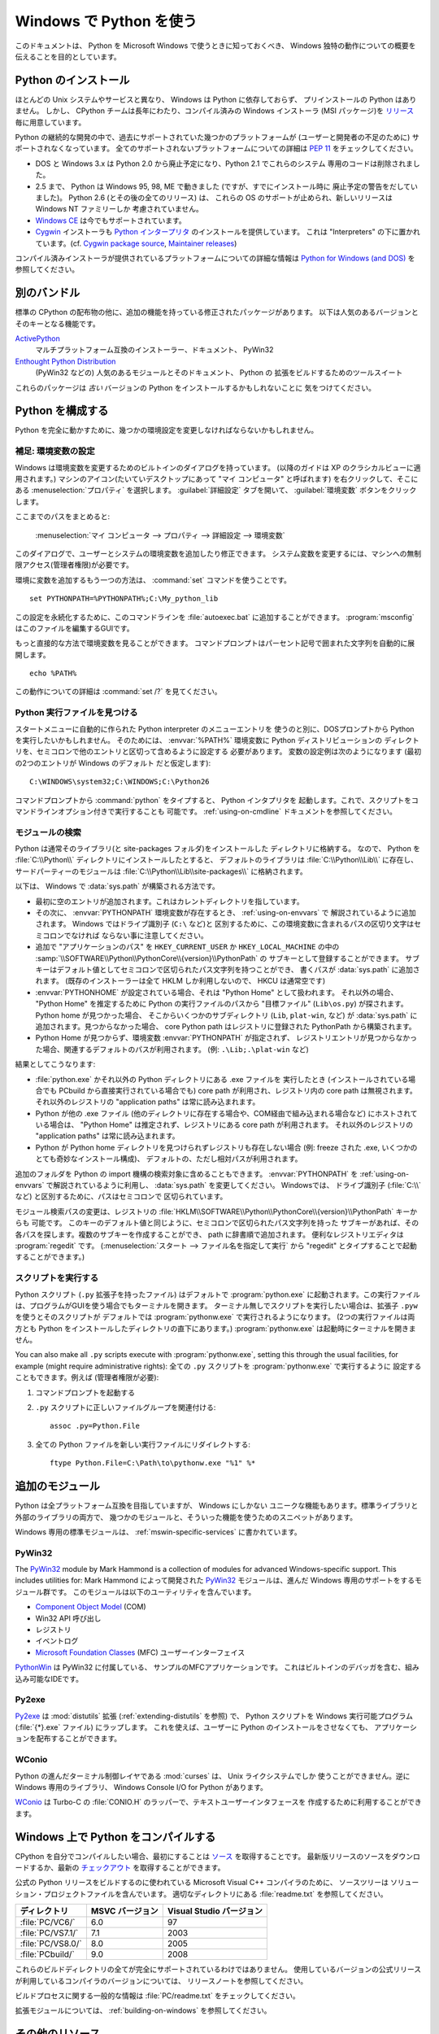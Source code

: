 .. highlightlang:: none

.. _using-on-windows:

**************************
 Windows で Python を使う
**************************

.. sectionauthor:: Robert Lehmann <lehmannro@gmail.com>

このドキュメントは、 Python を Microsoft Windows で使うときに知っておくべき、
Windows 独特の動作についての概要を伝えることを目的としています。


Python のインストール
======================

ほとんどの Unix システムやサービスと異なり、 Windows は Python に依存しておらず、
プリインストールの Python はありません。
しかし、 CPython チームは長年にわたり、コンパイル済みの Windows インストーラ
(MSI パッケージ)を `リリース <http://www.python.org/download/releases/>`_
毎に用意しています。


Python の継続的な開発の中で、過去にサポートされていた幾つかのプラットフォームが
(ユーザーと開発者の不足のために) サポートされなくなっています。
全てのサポートされないプラットフォームについての詳細は :pep:`11` をチェックしてください。

* DOS と Windows 3.x は Python 2.0 から廃止予定になり、Python 2.1 でこれらのシステム
  専用のコードは削除されました。
* 2.5 まで、 Python は Windows 95, 98, ME で動きました (ですが、すでにインストール時に
  廃止予定の警告をだしていました)。 Python 2.6 (とその後の全てのリリース) は、
  これらの OS のサポートが止められ、新しいリリースは Windows NT ファミリーしか
  考慮されていません。
* `Windows CE <http://pythonce.sourceforge.net/>`_ は今でもサポートされています。
* `Cygwin <http://cygwin.com/>`_ インストーラも `Python インタープリタ
  <http://cygwin.com/packages/python>`_ のインストールを提供しています。
  これは "Interpreters" の下に置かれています。(cf. `Cygwin package source
  <ftp://ftp.uni-erlangen.de/pub/pc/gnuwin32/cygwin/mirrors/cygnus/
  release/python>`_, `Maintainer releases
  <http://www.tishler.net/jason/software/python/>`_)


コンパイル済みインストーラが提供されているプラットフォームについての詳細な情報は
`Python for Windows (and DOS) <http://www.python.org/download/windows/>`_
を参照してください。


.. seealso::

   `Python on XP <http://www.richarddooling.com/index.php/2006/03/14/python-on-xp-7-minutes-to-hello-world/>`_
      "7 Minutes to "Hello World!""
      by Richard Dooling, 2006

   `Installing on Windows <http://diveintopython.org/installing_python/windows.html>`_
      in "`Dive into Python: Python from novice to pro
      <http://diveintopython.org/index.html>`_"
      by Mark Pilgrim, 2004,
      ISBN 1-59059-356-1

   `For Windows users <http://swaroopch.com/text/Byte_of_Python:Installing_Python#For_Windows_users>`_
      in "Installing Python"
      in "`A Byte of Python <http://www.byteofpython.info>`_"
      by Swaroop C H, 2003


別のバンドル
===================

標準の CPython の配布物の他に、追加の機能を持っている修正されたパッケージがあります。
以下は人気のあるバージョンとそのキーとなる機能です。

`ActivePython <http://www.activestate.com/Products/activepython/>`_
    マルチプラットフォーム互換のインストーラー、ドキュメント、 PyWin32

`Enthought Python Distribution <http://www.enthought.com/products/epd.php>`_
    (PyWin32 などの) 人気のあるモジュールとそのドキュメント、 Python の
    拡張をビルドするためのツールスイート

これらのパッケージは *古い* バージョンの Python をインストールするかもしれないことに
気をつけてください。



Python を構成する
==================

Python を完全に動かすために、幾つかの環境設定を変更しなければならないかもしれません。


補足: 環境変数の設定
----------------------

Windows は環境変数を変更するためのビルトインのダイアログを持っています。
(以降のガイドは XP のクラシカルビューに適用されます。)
マシンのアイコン(たいていデスクトップにあって "マイ コンピュータ" と呼ばれます)
を右クリックして、そこにある :menuselection:`プロパティ` を選択します。
:guilabel:`詳細設定` タブを開いて、 :guilabel:`環境変数` ボタンをクリックします。

ここまでのパスをまとめると:

    :menuselection:`マイ コンピュータ
    --> プロパティ
    --> 詳細設定
    --> 環境変数`

このダイアログで、ユーザーとシステムの環境変数を追加したり修正できます。
システム変数を変更するには、マシンへの無制限アクセス(管理者権限)が必要です。

環境に変数を追加するもう一つの方法は、 :command:`set` コマンドを使うことです。 ::

    set PYTHONPATH=%PYTHONPATH%;C:\My_python_lib

この設定を永続化するために、このコマンドラインを :file:`autoexec.bat`
に追加することができます。 :program:`msconfig` はこのファイルを編集するGUIです。

もっと直接的な方法で環境変数を見ることができます。
コマンドプロンプトはパーセント記号で囲まれた文字列を自動的に展開します。 ::

    echo %PATH%

この動作についての詳細は :command:`set /?` を見てください。

.. seealso::

   http://support.microsoft.com/kb/100843
      Windows NT の環境変数

   http://support.microsoft.com/kb/310519
      Windows XP での環境変数の管理方法

   http://www.chem.gla.ac.uk/~louis/software/faq/q1.html
      Setting Environment variables, Louis J. Farrugia


Python 実行ファイルを見つける
-----------------------------

スタートメニューに自動的に作られた Python interpreter のメニューエントリを
使うのと別に、DOSプロンプトから Python を実行したいかもしれません。
そのためには、 :envvar:`%PATH%` 環境変数に Python ディストリビューションの
ディレクトリを、セミコロンで他のエントリと区切って含めるように設定する
必要があります。
変数の設定例は次のようになります (最初の2つのエントリが Windows のデフォルト
だと仮定します)::

    C:\WINDOWS\system32;C:\WINDOWS;C:\Python26

コマンドプロンプトから :command:`python` をタイプすると、 Python インタプリタを
起動します。これで、スクリプトをコマンドラインオプション付きで実行することも
可能です。 :ref:`using-on-cmdline` ドキュメントを参照してください。


モジュールの検索
------------------

Python は通常そのライブラリ(と site-packages フォルダ)をインストールした
ディレクトリに格納する。
なので、 Python を :file:`C:\\Python\\` ディレクトリにインストールしたとすると、
デフォルトのライブラリは :file:`C:\\Python\\Lib\\` に存在し、
サードパーティーのモジュールは :file:`C:\\Python\\Lib\\site-packages\\`
に格納されます。

.. `` エディタのシンタックスハイライトの問題回避用コメント

以下は、 Windows で :data:`sys.path` が構築される方法です。 

* 最初に空のエントリが追加されます。これはカレントディレクトリを指しています。

* その次に、 :envvar:`PYTHONPATH` 環境変数が存在するとき、 :ref:`using-on-envvars` で
  解説されているように追加されます。 Windows ではドライブ識別子 (``C:\`` など)と
  区別するために、この環境変数に含まれるパスの区切り文字はセミコロンでなければ
  ならない事に注意してください。

* 追加で "アプリケーションのパス" を ``HKEY_CURRENT_USER`` か ``HKEY_LOCAL_MACHINE``
  の中の :samp:`\\SOFTWARE\\Python\\PythonCore\\{version}\\PythonPath` の
  サブキーとして登録することができます。
  サブキーはデフォルト値としてセミコロンで区切られたパス文字列を持つことができ、
  書くパスが :data:`sys.path` に追加されます。
  (既存のインストーラーは全て HKLM しか利用しないので、 HKCU は通常空です)

* :envvar:`PYTHONHOME` が設定されている場合、それは "Python Home" として扱われます。
  それ以外の場合、 "Python Home" を推定するために Python の実行ファイルのパスから
  "目標ファイル" (``Lib\os.py``) が探されます。 Python home が見つかった場合、
  そこからいくつかのサブディレクトリ (``Lib``, ``plat-win``, など) が :data:`sys.path`
  に追加されます。見つからなかった場合、 core Python path はレジストリに登録された
  PythonPath から構築されます。

* Python Home が見つからず、環境変数 :envvar:`PYTHONPATH` が指定されず、
  レジストリエントリが見つからなかった場合、関連するデフォルトのパスが利用されます。
  (例: ``.\Lib;.\plat-win`` など)

結果としてこうなります:

* :file:`python.exe` かそれ以外の Python ディレクトリにある .exe ファイルを
  実行したとき (インストールされている場合でも PCbuild から直接実行されている場合でも)
  core path が利用され、レジストリ内の core path は無視されます。
  それ以外のレジストリの "application paths" は常に読み込まれます。

* Python が他の .exe ファイル (他のディレクトリに存在する場合や、COM経由で組み込まれる場合など)
  にホストされている場合は、 "Python Home" は推定されず、レジストリにある core path
  が利用されます。
  それ以外のレジストリの "application paths" は常に読み込まれます。

* Python が Python home ディレクトリを見つけられずレジストリも存在しない場合
  (例: freeze された .exe, いくつかのとても奇妙なインストール構成)、
  デフォルトの、ただし相対パスが利用されます。

追加のフォルダを Python の import 機構の検索対象に含めることもできます。
:envvar:`PYTHONPATH` を :ref:`using-on-envvars` で解説されているように利用し、
:data:`sys.path` を変更してください。
Windowsでは、 ドライブ識別子 (:file:`C:\\` など) と区別するために、パスはセミコロンで
区切られています。

.. ``

モジュール検索パスの変更は、レジストリの
:file:`HKLM\\SOFTWARE\\Python\\PythonCore\\{version}\\PythonPath` キーからも
可能です。
このキーのデフォルト値と同じように、セミコロンで区切られたパス文字列を持った
サブキーがあれば、その各パスを探します。複数のサブキーを作成することができ、
path に辞書順で追加されます。
便利なレジストリエディタは :program:`regedit` です。
(:menuselection:`スタート --> ファイル名を指定して実行` から "regedit"
とタイプすることで起動することができます。)


スクリプトを実行する
---------------------

Python スクリプト (``.py`` 拡張子を持ったファイル) はデフォルトで :program:`python.exe`
に起動されます。この実行ファイルは、プログラムがGUIを使う場合でもターミナルを開きます。
ターミナル無しでスクリプトを実行したい場合は、拡張子 ``.pyw`` を使うとそのスクリプトが
デフォルトでは :program:`pythonw.exe` で実行されるようになります。
(2つの実行ファイルは両方とも Python をインストールしたディレクトリの直下にあります。)
:program:`pythonw.exe` は起動時にターミナルを開きません。

You can also make all ``.py`` scripts execute with :program:`pythonw.exe`,
setting this through the usual facilities, for example (might require
administrative rights):
全ての ``.py`` スクリプトを :program:`pythonw.exe` で実行するように
設定することもできます。例えば (管理者権限が必要):

#. コマンドプロンプトを起動する
#. ``.py`` スクリプトに正しいファイルグループを関連付ける::

      assoc .py=Python.File

#. 全ての Python ファイルを新しい実行ファイルにリダイレクトする::

      ftype Python.File=C:\Path\to\pythonw.exe "%1" %*


追加のモジュール
=================

Python は全プラットフォーム互換を目指していますが、 Windows にしかない
ユニークな機能もあります。標準ライブラリと外部のライブラリの両方で、
幾つかのモジュールと、そういった機能を使うためのスニペットがあります。

Windows 専用の標準モジュールは、
:ref:`mswin-specific-services` に書かれています。


PyWin32
-------

The `PyWin32 <http://python.net/crew/mhammond/win32/>`_ module by Mark Hammond
is a collection of modules for advanced Windows-specific support.  This includes
utilities for:
Mark Hammond によって開発された `PyWin32 <http://python.net/crew/mhammond/win32/>`_
モジュールは、進んだ Windows 専用のサポートをするモジュール群です。
このモジュールは以下のユーティリティを含んでいます。

* `Component Object Model <http://www.microsoft.com/com/>`_ (COM)
* Win32 API 呼び出し
* レジストリ
* イベントログ
* `Microsoft Foundation Classes <http://msdn.microsoft.com/en-us/library/fe1cf721%28VS.80%29.aspx>`_ (MFC)
  ユーザーインターフェイス

`PythonWin <http://web.archive.org/web/20060524042422/
http://www.python.org/windows/pythonwin/>`_ は PyWin32 に付属している、
サンプルのMFCアプリケーションです。
これはビルトインのデバッガを含む、組み込み可能なIDEです。

.. seealso::

   `Win32 How Do I...? <http://timgolden.me.uk/python/win32_how_do_i.html>`_
      by Tim Golden

   `Python and COM <http://www.boddie.org.uk/python/COM.html>`_
      by David and Paul Boddie


Py2exe
------

`Py2exe <http://www.py2exe.org/>`_ は :mod:`distutils` 拡張 (:ref:`extending-distutils`
を参照) で、 Python スクリプトを Windows 実行可能プログラム (:file:`{*}.exe` ファイル)
にラップします。
これを使えば、ユーザーに Python のインストールをさせなくても、
アプリケーションを配布することができます。

WConio
------

Python の進んだターミナル制御レイヤである :mod:`curses` は、 Unix ライクシステムでしか
使うことができません。逆に Windows 専用のライブラリ、 Windows Console I/O for Python
があります。

`WConio <http://newcenturycomputers.net/projects/wconio.html>`_ は
Turbo-C の :file:`CONIO.H` のラッパーで、テキストユーザーインタフェースを
作成するために利用することができます。


Windows 上で Python をコンパイルする
=====================================

CPython を自分でコンパイルしたい場合、最初にすることは
`ソース <http://python.org/download/source/>`_ を取得することです。
最新版リリースのソースをダウンロードするか、最新の `チェックアウト
<http://docs.python.org/devguide/setup#checking-out-the-code>`_
を取得することができます。

公式の Python リリースをビルドするのに使われている Microsoft Visual C++ コンパイラのために、
ソースツリーは ソリューション・プロジェクトファイルを含んでいます。
適切なディレクトリにある :file:`readme.txt` を参照してください。

+--------------------+-----------------+--------------------------+
| ディレクトリ       | MSVC バージョン | Visual Studio バージョン |
+====================+=================+==========================+
| :file:`PC/VC6/`    | 6.0             | 97                       |
+--------------------+-----------------+--------------------------+
| :file:`PC/VS7.1/`  | 7.1             | 2003                     |
+--------------------+-----------------+--------------------------+
| :file:`PC/VS8.0/`  | 8.0             | 2005                     |
+--------------------+-----------------+--------------------------+
| :file:`PCbuild/`   | 9.0             | 2008                     |
+--------------------+-----------------+--------------------------+

これらのビルドディレクトリの全てが完全にサポートされているわけではありません。
使用しているバージョンの公式リリースが利用しているコンパイラのバージョンについては、
リリースノートを参照してください。

ビルドプロセスに関する一般的な情報は :file:`PC/readme.txt` をチェックしてください。


拡張モジュールについては、 :ref:`building-on-windows` を参照してください。

.. seealso::

   `Python + Windows + distutils + SWIG + gcc MinGW <http://sebsauvage.net/python/mingw.html>`_
      or "Creating Python extensions in C/C++ with SWIG and compiling them with
      MinGW gcc under Windows" or "Installing Python extension with distutils
      and without Microsoft Visual C++" by Sébastien Sauvage, 2003

   `MingW -- Python extensions <http://oldwiki.mingw.org/index.php/Python%20extensions>`_
      by Trent Apted et al, 2007


その他のリソース
=================

.. seealso::

   `Python Programming On Win32 <http://www.oreilly.com/catalog/pythonwin32/>`_
      "Help for Windows Programmers"
      by Mark Hammond and Andy Robinson, O'Reilly Media, 2000,
      ISBN 1-56592-621-8

   `A Python for Windows Tutorial <http://www.imladris.com/Scripts/PythonForWindows.html>`_
      by Amanda Birmingham, 2004

